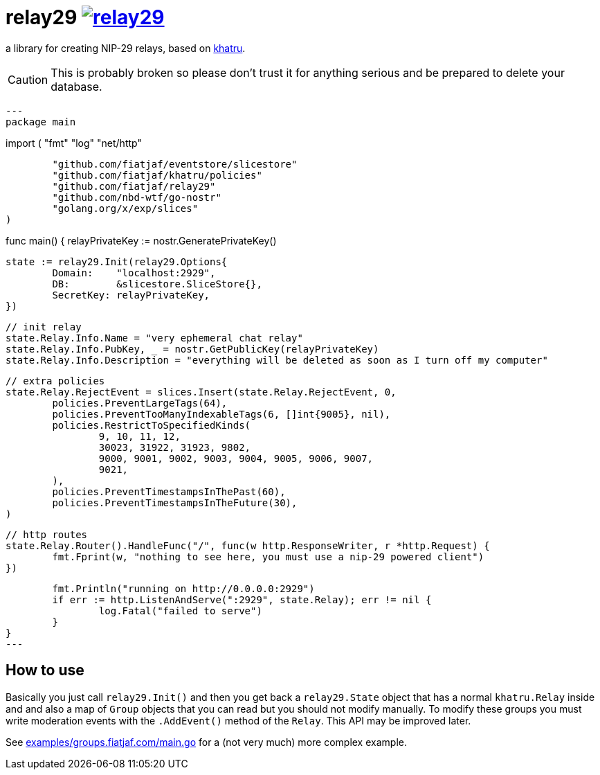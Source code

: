 = relay29 image:https://pkg.go.dev/badge/github.com/fiatjaf/relay29.svg[link=https://pkg.go.dev/github.com/fiatjaf/relay29]

a library for creating NIP-29 relays, based on https://github.com/fiatjaf/khatru[khatru].

CAUTION: This is probably broken so please don't trust it for anything serious and be prepared to delete your database.

[source,go]
---
package main

import (
	"fmt"
	"log"
	"net/http"

	"github.com/fiatjaf/eventstore/slicestore"
	"github.com/fiatjaf/khatru/policies"
	"github.com/fiatjaf/relay29"
	"github.com/nbd-wtf/go-nostr"
	"golang.org/x/exp/slices"
)

func main() {
	relayPrivateKey := nostr.GeneratePrivateKey()

	state := relay29.Init(relay29.Options{
		Domain:    "localhost:2929",
		DB:        &slicestore.SliceStore{},
		SecretKey: relayPrivateKey,
	})

	// init relay
	state.Relay.Info.Name = "very ephemeral chat relay"
	state.Relay.Info.PubKey, _ = nostr.GetPublicKey(relayPrivateKey)
	state.Relay.Info.Description = "everything will be deleted as soon as I turn off my computer"

	// extra policies
	state.Relay.RejectEvent = slices.Insert(state.Relay.RejectEvent, 0,
		policies.PreventLargeTags(64),
		policies.PreventTooManyIndexableTags(6, []int{9005}, nil),
		policies.RestrictToSpecifiedKinds(
			9, 10, 11, 12,
			30023, 31922, 31923, 9802,
			9000, 9001, 9002, 9003, 9004, 9005, 9006, 9007,
			9021,
		),
		policies.PreventTimestampsInThePast(60),
		policies.PreventTimestampsInTheFuture(30),
	)

	// http routes
	state.Relay.Router().HandleFunc("/", func(w http.ResponseWriter, r *http.Request) {
		fmt.Fprint(w, "nothing to see here, you must use a nip-29 powered client")
	})

	fmt.Println("running on http://0.0.0.0:2929")
	if err := http.ListenAndServe(":2929", state.Relay); err != nil {
		log.Fatal("failed to serve")
	}
}
---

== How to use

Basically you just call `relay29.Init()` and then you get back a `relay29.State` object that has a normal `khatru.Relay` inside and and also a map of `Group` objects that you can read but you should not modify manually. To modify these groups you must write moderation events with the `.AddEvent()` method of the `Relay`. This API may be improved later.

See link:examples/groups.fiatjaf.com/main.go[] for a (not very much) more complex example.
